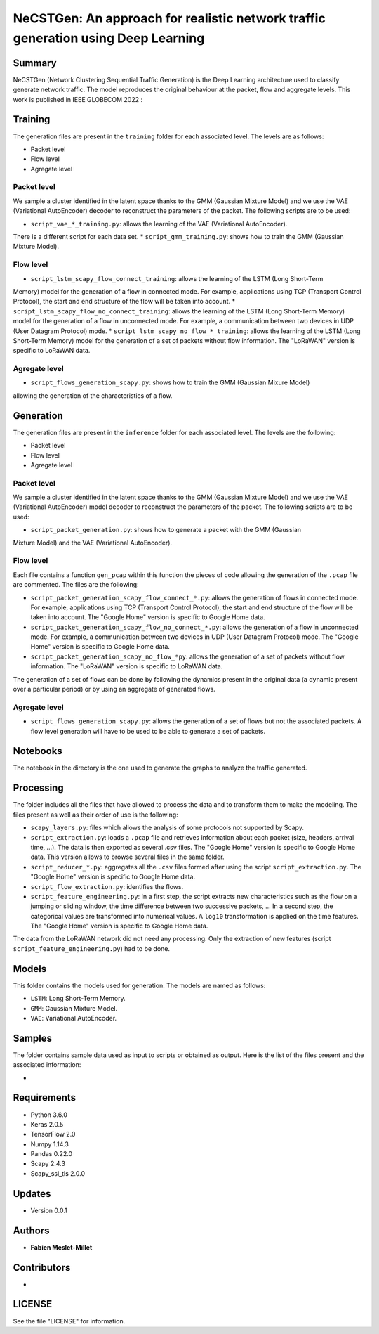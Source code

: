 ======================================================================================
NeCSTGen: An approach for realistic network traffic generation using Deep Learning
======================================================================================

Summary
------------

NeCSTGen (Network Clustering Sequential Traffic Generation) is the Deep Learning architecture used 
to classify generate network traffic. The model reproduces the original behaviour at the packet, 
flow and aggregate levels. This work is published in IEEE GLOBECOM 2022 : 



Training
------------

The generation files are present in the ``training`` folder for each associated level. 
The levels are as follows:  

* Packet level  
* Flow level  
* Agregate level  



Packet level
^^^^^^^^^^^^

We sample a cluster identified in the latent space thanks to the GMM (Gaussian Mixture Model) 
and we use the VAE (Variational AutoEncoder) decoder to reconstruct the parameters of the packet. 
The following scripts are to be used:  

* ``script_vae_*_training.py``: allows the learning of the VAE (Variational AutoEncoder). 
There is a different script for each data set.  
* ``script_gmm_training.py``: shows how to train the GMM (Gaussian Mixture Model).  



Flow level
^^^^^^^^^^^^

* ``script_lstm_scapy_flow_connect_training``: allows the learning of the LSTM (Long Short-Term 
Memory) model for the generation of a flow in connected mode. For example, applications using 
TCP (Transport Control Protocol), the start and end structure of the flow will be taken into 
account.  
* ``script_lstm_scapy_flow_no_connect_training``: allows the learning of the LSTM (Long 
Short-Term Memory) model for the generation of a flow in unconnected mode. For example, 
a communication between two devices in UDP (User Datagram Protocol) mode.  
* ``script_lstm_scapy_no_flow_*_training``: allows the learning of the LSTM (Long 
Short-Term Memory) model for the generation of a set of packets without flow information. 
The "LoRaWAN" version is specific to LoRaWAN data.  



Agregate level
^^^^^^^^^^^^^^

* ``script_flows_generation_scapy.py``: shows how to train the GMM (Gaussian Mixure Model) 
allowing the generation of the characteristics of a flow.  



Generation
------------

The generation files are present in the ``inference`` folder for each associated level. 
The levels are the following: 

* Packet level   
* Flow level  
* Agregate level   



Packet level
^^^^^^^^^^^^

We sample a cluster identified in the latent space thanks to the GMM (Gaussian Mixture Model) 
and we use the VAE (Variational AutoEncoder) model decoder to reconstruct the parameters of 
the packet. The following scripts are to be used:  

* ``script_packet_generation.py``: shows how to generate a packet with the GMM (Gaussian 
Mixture Model) and the VAE (Variational AutoEncoder).  



Flow level
^^^^^^^^^^^^

Each file contains a function ``gen_pcap`` within this function the pieces of code allowing 
the generation of the ``.pcap`` file are commented. The files are the following:  

* ``script_packet_generation_scapy_flow_connect_*.py``: allows the generation of flows in connected mode. For example, applications using TCP (Transport Control Protocol), the start and end structure of the flow will be taken into account. The "Google Home" version is specific to Google Home data.  
* ``script_packet_generation_scapy_flow_no_connect_*.py``: allows the generation of a flow in unconnected mode. For example, a communication between two devices in UDP (User Datagram Protocol) mode. The "Google Home" version is specific to Google Home data.  
* ``script_packet_generation_scapy_no_flow_*py``: allows the generation of a set of packets without flow information. The "LoRaWAN" version is specific to LoRaWAN data.  

The generation of a set of flows can be done by following the dynamics present in the original data (a dynamic present over a particular period) or by using an aggregate of generated flows.  


Agregate level
^^^^^^^^^^^^^^

* ``script_flows_generation_scapy.py``: allows the generation of a set of flows but not the associated packets. A flow level generation will have to be used to be able to generate a set of packets.  


Notebooks
------------

The notebook in the directory is the one used to generate the graphs to analyze the traffic 
generated.  



Processing
------------


The folder includes all the files that have allowed to process the data and to transform them to 
make the modeling. The files present as well as their order of use is the following:  

* ``scapy_layers.py``: files which allows the analysis of some protocols not supported by Scapy.  
* ``script_extraction.py``: loads a ``.pcap`` file and retrieves information about each packet (size, headers, arrival time, ...). The data is then exported as several .csv files. The "Google Home" version is specific to Google Home data. This version allows to browse several files in the same folder.  
* ``script_reducer_*.py``: aggregates all the ``.csv`` files formed after using the script ``script_extraction.py``. The "Google Home" version is specific to Google Home data.  
* ``script_flow_extraction.py``: identifies the flows.  
* ``script_feature_engineering.py``: In a first step, the script extracts new characteristics such as the flow on a jumping or sliding window, the time difference between two successive packets, ... In a second step, the categorical values are transformed into numerical values. A ``log10`` transformation is applied on the time features. The "Google Home" version is specific to Google Home data.  

The data from the LoRaWAN network did not need any processing. Only the extraction of new features (script ``script_feature_engineering.py``) had to be done.  



Models
------------

This folder contains the models used for generation. The models are named as follows:  

* ``LSTM``: Long Short-Term Memory.   
* ``GMM``: Gaussian Mixture Model.  
* ``VAE``: Variational AutoEncoder.  



Samples
------------

The folder contains sample data used as input to scripts or obtained as output. Here is the list 
of the files present and the associated information:  

* 



Requirements
------------

* Python 3.6.0  
* Keras  2.0.5  
* TensorFlow 2.0  
* Numpy 1.14.3  
* Pandas 0.22.0  
* Scapy 2.4.3  
* Scapy_ssl_tls 2.0.0  



Updates
-------

* Version 0.0.1  



Authors
-------

* **Fabien Meslet-Millet**  


Contributors
------------

*

LICENSE
-------

See the file "LICENSE" for information.

